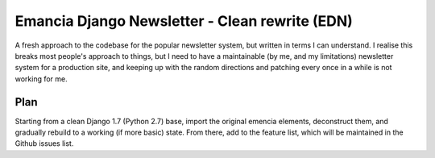 Emancia Django Newsletter - Clean rewrite  (EDN)
================================================

A fresh approach to the codebase for the popular newsletter system, but written in terms I can understand. I realise
this breaks most people's approach to things, but I need to have a maintainable (by me, and my limitations) newsletter
system for a production site, and keeping up with the random directions and patching every once in a while is not
working for me.

Plan
----

Starting from a clean Django 1.7 (Python 2.7) base, import the original emencia elements, deconstruct them, and
gradually rebuild to a working (if more basic) state. From there, add to the feature list, which will be maintained
in the Github issues list.
